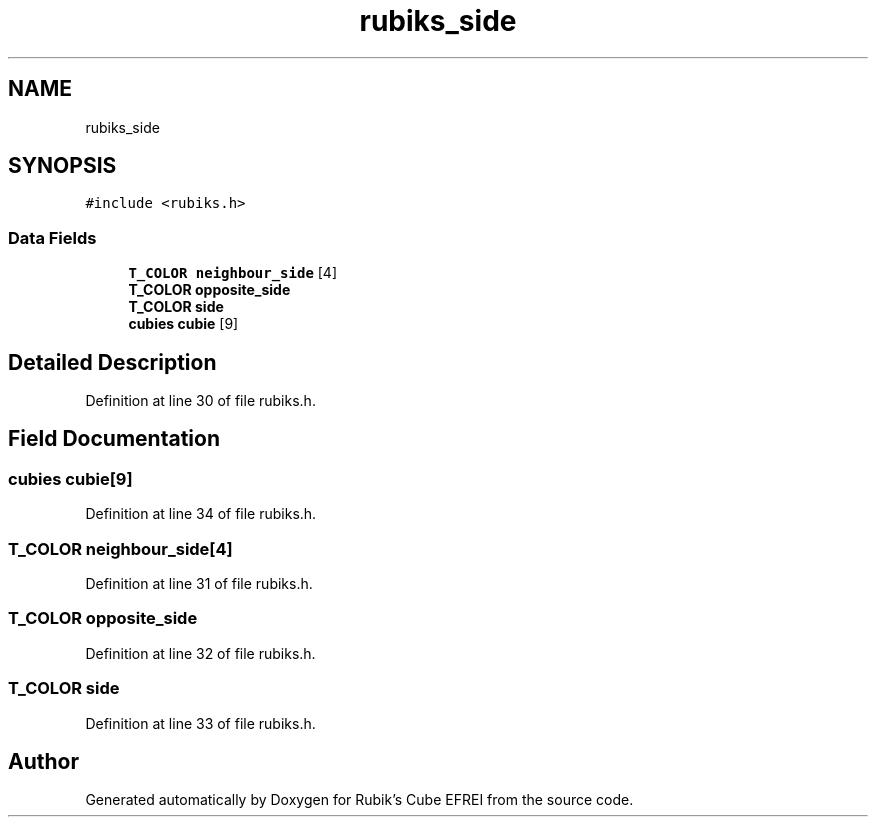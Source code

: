 .TH "rubiks_side" 3 "Thu May 13 2021" "Rubik's Cube EFREI" \" -*- nroff -*-
.ad l
.nh
.SH NAME
rubiks_side
.SH SYNOPSIS
.br
.PP
.PP
\fC#include <rubiks\&.h>\fP
.SS "Data Fields"

.in +1c
.ti -1c
.RI "\fBT_COLOR\fP \fBneighbour_side\fP [4]"
.br
.ti -1c
.RI "\fBT_COLOR\fP \fBopposite_side\fP"
.br
.ti -1c
.RI "\fBT_COLOR\fP \fBside\fP"
.br
.ti -1c
.RI "\fBcubies\fP \fBcubie\fP [9]"
.br
.in -1c
.SH "Detailed Description"
.PP 
Definition at line 30 of file rubiks\&.h\&.
.SH "Field Documentation"
.PP 
.SS "\fBcubies\fP cubie[9]"

.PP
Definition at line 34 of file rubiks\&.h\&.
.SS "\fBT_COLOR\fP neighbour_side[4]"

.PP
Definition at line 31 of file rubiks\&.h\&.
.SS "\fBT_COLOR\fP opposite_side"

.PP
Definition at line 32 of file rubiks\&.h\&.
.SS "\fBT_COLOR\fP side"

.PP
Definition at line 33 of file rubiks\&.h\&.

.SH "Author"
.PP 
Generated automatically by Doxygen for Rubik's Cube EFREI from the source code\&.
